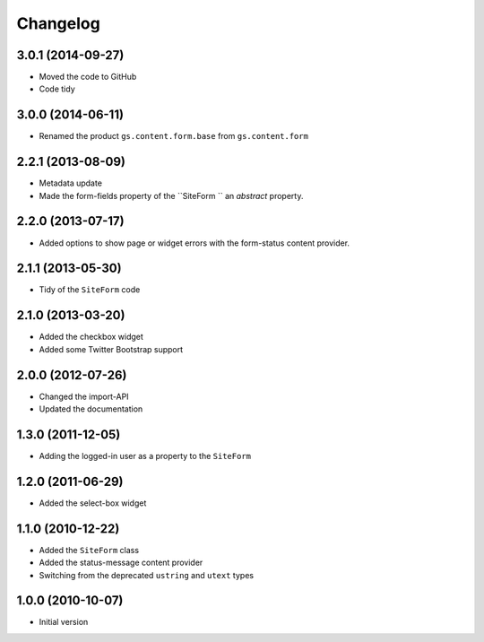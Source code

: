 Changelog
=========

3.0.1 (2014-09-27)
------------------

* Moved the code to GitHub
* Code tidy

3.0.0 (2014-06-11)
------------------

* Renamed the product ``gs.content.form.base`` from
  ``gs.content.form``

2.2.1 (2013-08-09)
------------------

* Metadata update
* Made the form-fields property of the ``SiteForm `` an
  *abstract* property.

2.2.0 (2013-07-17)
------------------

* Added options to show page or widget errors with the
  form-status content provider.

2.1.1 (2013-05-30)
------------------

* Tidy of the ``SiteForm`` code

2.1.0 (2013-03-20)
------------------

* Added the checkbox widget
* Added some Twitter Bootstrap support

2.0.0 (2012-07-26)
------------------

* Changed the import-API
* Updated the documentation

1.3.0 (2011-12-05)
------------------

* Adding the logged-in user as a property to the ``SiteForm``

1.2.0 (2011-06-29)
------------------

* Added the select-box widget

1.1.0 (2010-12-22)
------------------

* Added the ``SiteForm`` class
* Added the status-message content provider
* Switching from the deprecated ``ustring`` and ``utext`` types

1.0.0 (2010-10-07)
------------------

* Initial version
